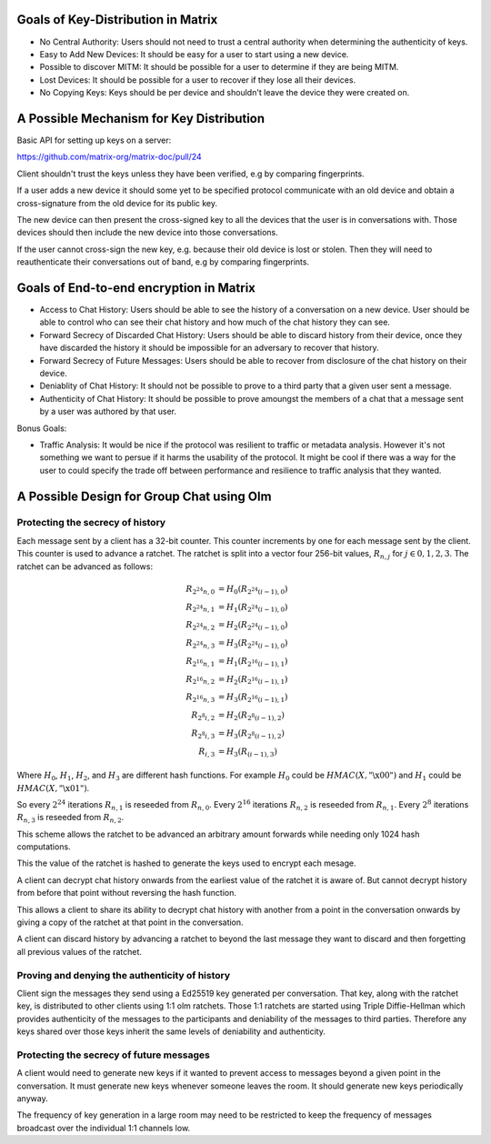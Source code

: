 Goals of Key-Distribution in Matrix
===================================

* No Central Authority: Users should not need to trust a central authority
  when determining the authenticity of keys.

* Easy to Add New Devices: It should be easy for a user to start using a
  new device.

* Possible to discover MITM: It should be possible for a user to determine if
  they are being MITM.

* Lost Devices: It should be possible for a user to recover if they lose all
  their devices.

* No Copying Keys: Keys should be per device and shouldn't leave the device
  they were created on.

A Possible Mechanism for Key Distribution
=========================================

Basic API for setting up keys on a server:

https://github.com/matrix-org/matrix-doc/pull/24

Client shouldn't trust the keys unless they have been verified, e.g by
comparing fingerprints.

If a user adds a new device it should some yet to be specified protocol
communicate with an old device and obtain a cross-signature from the old
device for its public key.

The new device can then present the cross-signed key to all the devices
that the user is in conversations with. Those devices should then include
the new device into those conversations.

If the user cannot cross-sign the new key, e.g. because their old device
is lost or stolen. Then they will need to reauthenticate their conversations
out of band, e.g by comparing fingerprints.


Goals of End-to-end encryption in Matrix
========================================

* Access to Chat History: Users should be able to see the history of a
  conversation on a new device. User should be able to control who can
  see their chat history and how much of the chat history they can see.

* Forward Secrecy of Discarded Chat History: Users should be able to discard
  history from their device, once they have discarded the history it should be
  impossible for an adversary to recover that history.

* Forward Secrecy of Future Messages: Users should be able to recover from
  disclosure of the chat history on their device.

* Deniablity of Chat History: It should not be possible to prove to a third
  party that a given user sent a message.

* Authenticity of Chat History: It should be possible to prove amoungst
  the members of a chat that a message sent by a user was authored by that
  user.


Bonus Goals:

* Traffic Analysis: It would be nice if the protocol was resilient to traffic
  or metadata analysis. However it's not something we want to persue if it
  harms the usability of the protocol. It might be cool if there was a
  way for the user to could specify the trade off between performance and
  resilience to traffic analysis that they wanted.


A Possible Design for Group Chat using Olm
==========================================

Protecting the secrecy of history
---------------------------------

Each message sent by a client has a 32-bit counter. This counter increments
by one for each message sent by the client. This counter is used to advance a
ratchet. The ratchet is split into a vector four 256-bit values,
:math:`R_{n,j}` for :math:`j \in {0,1,2,3}`. The ratchet can be advanced as
follows:

.. math::
    \begin{align}
    R_{2^24n,0} &= H_0\left(R_{2^24(i-1),0}\right) \\
    R_{2^24n,1} &= H_1\left(R_{2^24(i-1),0}\right) \\
    R_{2^24n,2} &= H_2\left(R_{2^24(i-1),0}\right) \\
    R_{2^24n,3} &= H_3\left(R_{2^24(i-1),0}\right) \\
    R_{2^16n,1} &= H_1\left(R_{2^16(i-1),1}\right) \\
    R_{2^16n,2} &= H_2\left(R_{2^16(i-1),1}\right) \\
    R_{2^16n,3} &= H_3\left(R_{2^16(i-1),1}\right) \\
    R_{2^8i,2}  &= H_2\left(R_{2^8(i-1),2}\right) \\
    R_{2^8i,3}  &= H_3\left(R_{2^8(i-1),2}\right) \\
    R_{i,3}     &= H_3\left(R_{(i-1),3}\right)
    \end{align}

Where :math:`H_0`, :math:`H_1`, :math:`H_2`, and :math:`H_3`
are different hash functions. For example
:math:`H_0` could be :math:`HMAC\left(X,\text{"\textbackslash x00"}\right)` and
:math:`H_1` could be :math:`HMAC\left(X,\text{"\textbackslash x01"}\right)`.

So every :math:`2^24` iterations :math:`R_{n,1}` is reseeded from :math:`R_{n,0}`.
Every :math:`2^16` iterations :math:`R_{n,2}` is reseeded from :math:`R_{n,1}`.
Every :math:`2^8` iterations :math:`R_{n,3}` is reseeded from :math:`R_{n,2}`.

This scheme allows the ratchet to be advanced an arbitrary amount forwards
while needing only 1024 hash computations.

This the value of the ratchet is hashed to generate the keys used to encrypt
each mesage.

A client can decrypt chat history onwards from the earliest value of the
ratchet it is aware of. But cannot decrypt history from before that point
without reversing the hash function.

This allows a client to share its ability to decrypt chat history with another
from a point in the conversation onwards by giving a copy of the ratchet at
that point in the conversation.

A client can discard history by advancing a ratchet to beyond the last message
they want to discard and then forgetting all previous values of the ratchet.

Proving and denying the authenticity of history
-----------------------------------------------

Client sign the messages they send using a Ed25519 key generated per
conversation. That key, along with the ratchet key, is distributed
to other clients using 1:1 olm ratchets. Those 1:1 ratchets are started using
Triple Diffie-Hellman which provides authenticity of the messages to the
participants and deniability of the messages to third parties. Therefore
any keys shared over those keys inherit the same levels of deniability and
authenticity.

Protecting the secrecy of future messages
-----------------------------------------

A client would need to generate new keys if it wanted to prevent access to
messages beyond a given point in the conversation. It must generate new keys
whenever someone leaves the room. It should generate new keys periodically
anyway.

The frequency of key generation in a large room may need to be restricted to
keep the frequency of messages broadcast over the individual 1:1 channels
low.
